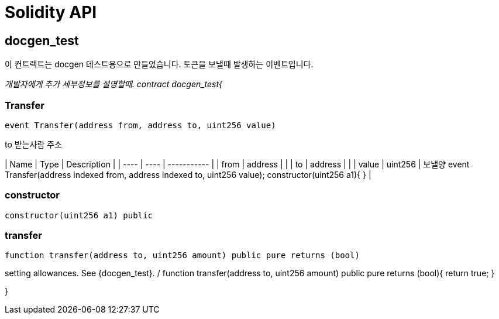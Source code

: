 # Solidity API

## docgen_test

이 컨트랙트는 docgen 테스트용으로 만들었습니다.
토큰을 보낼때 발생하는 이벤트입니다.

_개발자에게 추가 세부정보를 설명할때.
contract docgen_test{_

### Transfer

```solidity
event Transfer(address from, address to, uint256 value)
```

to 받는사람 주소

| Name | Type | Description |
| ---- | ---- | ----------- |
| from | address |  |
| to | address |  |
| value | uint256 | 보낼양     event Transfer(address indexed from, address indexed to, uint256 value);          constructor(uint256 a1){             } |

### constructor

```solidity
constructor(uint256 a1) public
```

### transfer

```solidity
function transfer(address to, uint256 amount) public pure returns (bool)
```

setting
allowances. See {docgen_test}.
/
    function transfer(address to, uint256 amount) public pure returns (bool){
        return true;
    }

}

